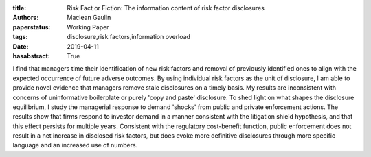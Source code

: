 :title: Risk Fact or Fiction: The information content of risk factor disclosures
:authors: Maclean Gaulin
:paperstatus: Working Paper
:tags: disclosure,risk factors,information overload
:date: 2019-04-11
:hasabstract: True

I find that managers time their identification of new risk factors and removal of previously identified ones to align with the expected occurrence of future adverse outcomes.
By using individual risk factors as the unit of disclosure, I am able to provide novel evidence that managers remove stale disclosures on a timely basis.
My results are inconsistent with concerns of uninformative boilerplate or purely 'copy and paste' disclosure.
To shed light on what shapes the disclosure equilibrium, I study the managerial response to demand 'shocks' from public and private enforcement actions.
The results show that firms respond to investor demand in a manner consistent with the litigation shield hypothesis, and that this effect persists for multiple years.
Consistent with the regulatory cost-benefit function, public enforcement does not result in a net increase in disclosed risk factors, but does evoke more definitive disclosures through more specific language and an increased use of numbers.
